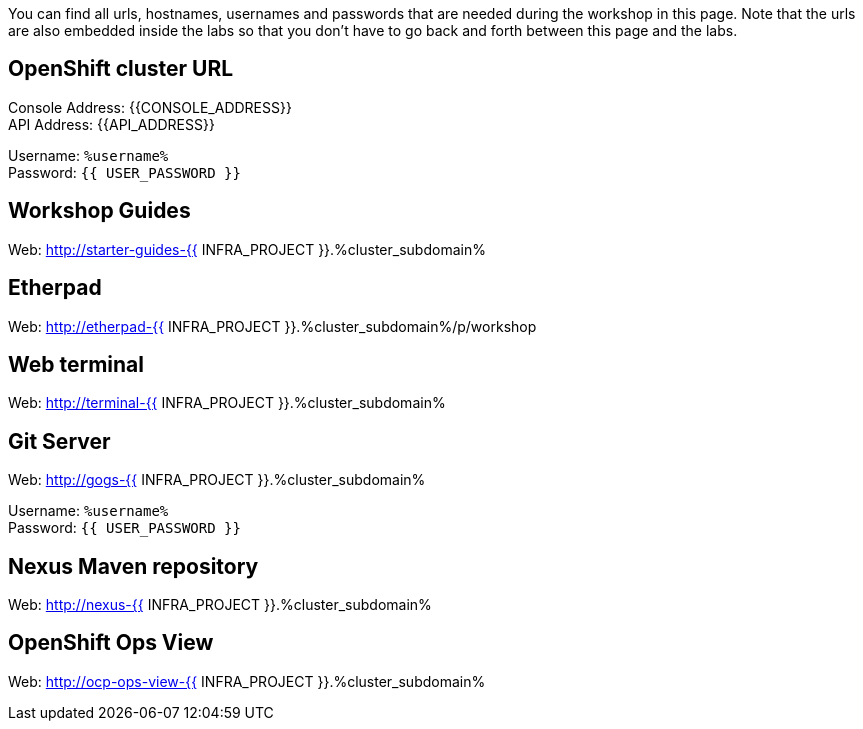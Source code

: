 You can find all urls, hostnames, usernames and passwords that are needed during the workshop in this page. Note that the urls are also embedded inside the labs so that you don't have to go back and forth between this page and the labs.

== OpenShift cluster URL

Console Address: {{CONSOLE_ADDRESS}} +
API Address: {{API_ADDRESS}} +

Username: `%username%` + 
Password: `{{ USER_PASSWORD }}` +



== Workshop Guides

Web: http://starter-guides-{{ INFRA_PROJECT }}.%cluster_subdomain%

== Etherpad

Web: http://etherpad-{{ INFRA_PROJECT }}.%cluster_subdomain%/p/workshop

== Web terminal

Web: http://terminal-{{ INFRA_PROJECT }}.%cluster_subdomain%

== Git Server

Web: http://gogs-{{ INFRA_PROJECT }}.%cluster_subdomain%

Username: `%username%` + 
Password: `{{ USER_PASSWORD }}` + 

== Nexus Maven repository

Web: http://nexus-{{ INFRA_PROJECT }}.%cluster_subdomain%

== OpenShift Ops View

Web: http://ocp-ops-view-{{ INFRA_PROJECT }}.%cluster_subdomain%